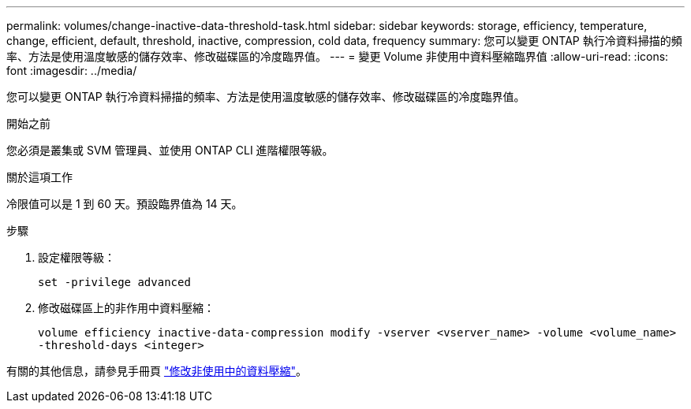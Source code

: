 ---
permalink: volumes/change-inactive-data-threshold-task.html 
sidebar: sidebar 
keywords: storage, efficiency, temperature, change, efficient, default, threshold, inactive, compression, cold data, frequency 
summary: 您可以變更 ONTAP 執行冷資料掃描的頻率、方法是使用溫度敏感的儲存效率、修改磁碟區的冷度臨界值。 
---
= 變更 Volume 非使用中資料壓縮臨界值
:allow-uri-read: 
:icons: font
:imagesdir: ../media/


[role="lead"]
您可以變更 ONTAP 執行冷資料掃描的頻率、方法是使用溫度敏感的儲存效率、修改磁碟區的冷度臨界值。

.開始之前
您必須是叢集或 SVM 管理員、並使用 ONTAP CLI 進階權限等級。

.關於這項工作
冷限值可以是 1 到 60 天。預設臨界值為 14 天。

.步驟
. 設定權限等級：
+
`set -privilege advanced`

. 修改磁碟區上的非作用中資料壓縮：
+
`volume efficiency inactive-data-compression modify -vserver <vserver_name> -volume <volume_name> -threshold-days <integer>`



有關的其他信息，請參見手冊頁 link:https://docs.netapp.com/us-en/ontap-cli-9141/volume-efficiency-inactive-data-compression-modify.html#description["修改非使用中的資料壓縮"]。
